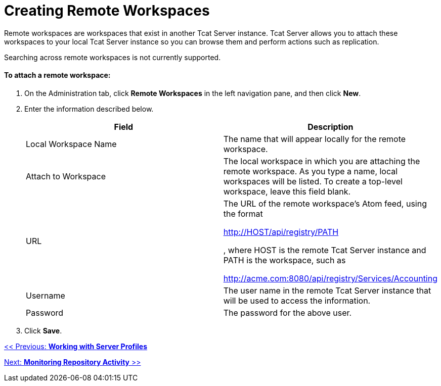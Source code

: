= Creating Remote Workspaces

Remote workspaces are workspaces that exist in another Tcat Server instance. Tcat Server allows you to attach these workspaces to your local Tcat Server instance so you can browse them and perform actions such as replication.

Searching across remote workspaces is not currently supported.

==== To attach a remote workspace:

. On the Administration tab, click *Remote Workspaces* in the left navigation pane, and then click *New*.
. Enter the information described below.
+
[width="100%",cols="50%,50%",options="header",]
|===
|Field |Description
|Local Workspace Name |The name that will appear locally for the remote workspace.
|Attach to Workspace |The local workspace in which you are attaching the remote workspace. As you type a name, local workspaces will be listed. To create a top-level workspace, leave this field blank.
|URL a|
The URL of the remote workspace's Atom feed, using the format

http://HOST/api/registry/PATH

, where HOST is the remote Tcat Server instance and PATH is the workspace, such as

http://acme.com:8080/api/registry/Services/Accounting

|Username |The user name in the remote Tcat Server instance that will be used to access the information.
|Password |The password for the above user.
|===
. Click *Save*.

link:/docs/display/TCAT/Working+with+Server+Profiles[<< Previous: *Working with Server Profiles*]

link:/docs/display/TCAT/Monitoring+Repository+Activity[Next: *Monitoring Repository Activity* >>]
